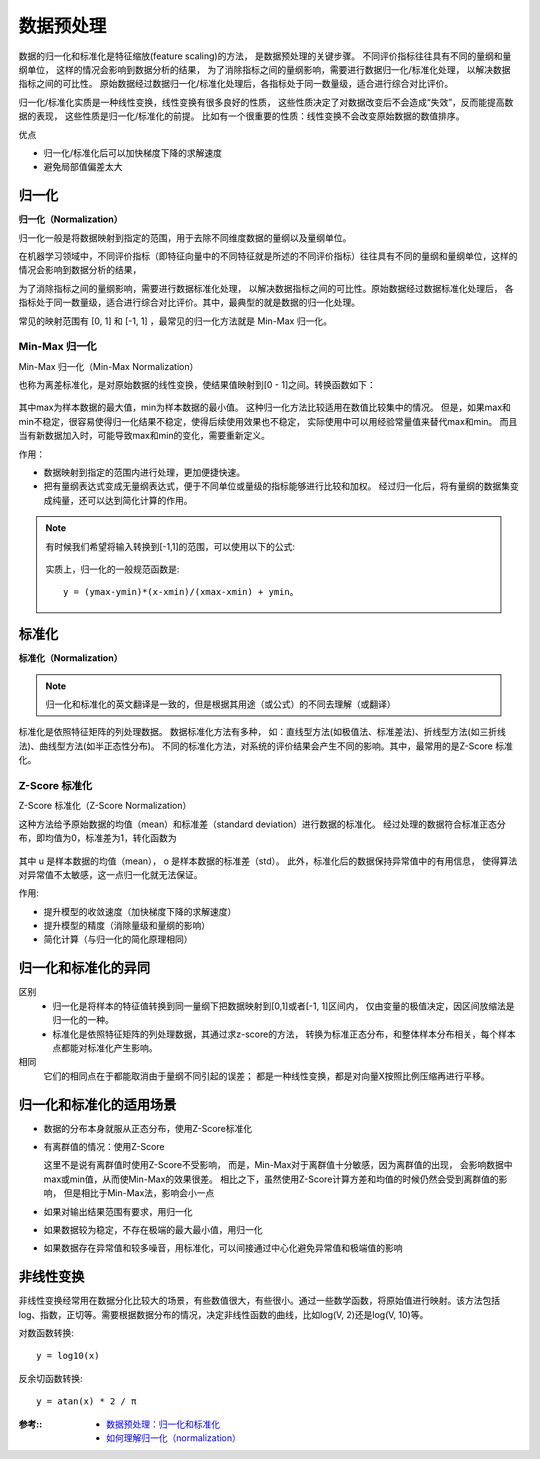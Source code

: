 =================================
数据预处理
=================================


.. post:: 2024-03-17 00:32:12
  :tags: 深度学习
  :category: AI
  :author: YanQue
  :location: CD
  :language: zh-cn


数据的归一化和标准化是特征缩放(feature scaling)的方法，
是数据预处理的关键步骤。
不同评价指标往往具有不同的量纲和量纲单位，
这样的情况会影响到数据分析的结果，
为了消除指标之间的量纲影响，需要进行数据归一化/标准化处理，
以解决数据指标之间的可比性。
原始数据经过数据归一化/标准化处理后，各指标处于同一数量级，适合进行综合对比评价。

归一化/标准化实质是一种线性变换，线性变换有很多良好的性质，
这些性质决定了对数据改变后不会造成“失效”，反而能提高数据的表现，
这些性质是归一化/标准化的前提。
比如有一个很重要的性质：线性变换不会改变原始数据的数值排序。

优点

-  归一化/标准化后可以加快梯度下降的求解速度
-  避免局部值偏差太大

归一化
=================================

**归一化（Normalization）**

归一化一般是将数据映射到指定的范围，用于去除不同维度数据的量纲以及量纲单位。

在机器学习领域中，不同评价指标（即特征向量中的不同特征就是所述的不同评价指标）往往具有不同的量纲和量纲单位，这样的情况会影响到数据分析的结果，

为了消除指标之间的量纲影响，需要进行数据标准化处理，
以解决数据指标之间的可比性。原始数据经过数据标准化处理后，
各指标处于同一数量级，适合进行综合对比评价。其中，最典型的就是数据的归一化处理。

常见的映射范围有 [0, 1] 和 [-1, 1] ，最常见的归一化方法就是 Min-Max 归一化。

Min-Max 归一化
----------------------------------

Min-Max 归一化（Min-Max Normalization）

也称为离差标准化，是对原始数据的线性变换，使结果值映射到[0 - 1]之间。转换函数如下：

.. figure:: ../../../resources/images/2024-02-19-15-12-35.png
  :width: 240px

其中max为样本数据的最大值，min为样本数据的最小值。
这种归一化方法比较适用在数值比较集中的情况。
但是，如果max和min不稳定，很容易使得归一化结果不稳定，使得后续使用效果也不稳定，
实际使用中可以用经验常量值来替代max和min。
而且当有新数据加入时，可能导致max和min的变化，需要重新定义。

作用：

- 数据映射到指定的范围内进行处理，更加便捷快速。
- 把有量纲表达式变成无量纲表达式，便于不同单位或量级的指标能够进行比较和加权。
  经过归一化后，将有量纲的数据集变成纯量，还可以达到简化计算的作用。

.. note::

  有时候我们希望将输入转换到[-1,1]的范围，可以使用以下的公式:

  .. figure:: ../../../resources/images/2024-02-19-15-14-45.png
    :width: 240px

  实质上，归一化的一般规范函数是::

    y = (ymax-ymin)*(x-xmin)/(xmax-xmin) + ymin。

标准化
=================================

**标准化（Normalization）**

.. note::

  归一化和标准化的英文翻译是一致的，但是根据其用途（或公式）的不同去理解（或翻译）

标准化是依照特征矩阵的列处理数据。
数据标准化方法有多种，
如：直线型方法(如极值法、标准差法)、折线型方法(如三折线法)、曲线型方法(如半正态性分布)。
不同的标准化方法，对系统的评价结果会产生不同的影响。其中，最常用的是Z-Score 标准化。

Z-Score 标准化
----------------------------------

Z-Score 标准化（Z-Score Normalization）

这种方法给予原始数据的均值（mean）和标准差（standard deviation）进行数据的标准化。
经过处理的数据符合标准正态分布，即均值为0，标准差为1，转化函数为

.. figure:: ../../../resources/images/2024-02-19-15-18-09.png
  :width: 240px

其中 u 是样本数据的均值（mean），
o 是样本数据的标准差（std）。
此外，标准化后的数据保持异常值中的有用信息，
使得算法对异常值不太敏感，这一点归一化就无法保证。

作用:

- 提升模型的收敛速度（加快梯度下降的求解速度）
- 提升模型的精度（消除量级和量纲的影响）
- 简化计算（与归一化的简化原理相同）

归一化和标准化的异同
=================================

区别
  - 归一化是将样本的特征值转换到同一量纲下把数据映射到[0,1]或者[-1, 1]区间内，
    仅由变量的极值决定，因区间放缩法是归一化的一种。
  - 标准化是依照特征矩阵的列处理数据，其通过求z-score的方法，
    转换为标准正态分布，和整体样本分布相关，每个样本点都能对标准化产生影响。
相同
  它们的相同点在于都能取消由于量纲不同引起的误差；
  都是一种线性变换，都是对向量X按照比例压缩再进行平移。

归一化和标准化的适用场景
=================================

- 数据的分布本身就服从正态分布，使用Z-Score标准化
- 有离群值的情况：使用Z-Score

  这里不是说有离群值时使用Z-Score不受影响，
  而是，Min-Max对于离群值十分敏感，因为离群值的出现，
  会影响数据中max或min值，从而使Min-Max的效果很差。
  相比之下，虽然使用Z-Score计算方差和均值的时候仍然会受到离群值的影响，
  但是相比于Min-Max法，影响会小一点

- 如果对输出结果范围有要求，用归一化
- 如果数据较为稳定，不存在极端的最大最小值，用归一化
- 如果数据存在异常值和较多噪音，用标准化，可以间接通过中心化避免异常值和极端值的影响

非线性变换
=================================

非线性变换经常用在数据分化比较大的场景，有些数值很大，有些很小。通过一些数学函数，将原始值进行映射。该方法包括 log、指数，正切等。需要根据数据分布的情况，决定非线性函数的曲线，比如log(V, 2)还是log(V, 10)等。

对数函数转换::

  y = log10(x)

反余切函数转换::

  y = atan(x) * 2 / π

:参考::
  - `数据预处理：归一化和标准化 <https://zhuanlan.zhihu.com/p/296252799>`_
  - `如何理解归一化（normalization） <https://zhuanlan.zhihu.com/p/424518359>`_



